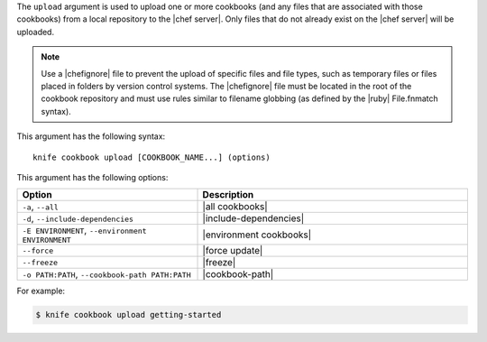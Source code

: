 .. This is an included file that describes a sub-command or argument in Knife.


The ``upload`` argument is used to upload one or more cookbooks (and any files that are associated with those cookbooks) from a local repository to the |chef server|. Only files that do not already exist on the |chef server| will be uploaded.

.. note:: Use a |chefignore| file to prevent the upload of specific files and file types, such as temporary files or files placed in folders by version control systems. The |chefignore| file must be located in the root of the cookbook repository and must use rules similar to filename globbing (as defined by the |ruby| File.fnmatch syntax).

This argument has the following syntax::

   knife cookbook upload [COOKBOOK_NAME...] (options)

This argument has the following options:

.. list-table::
   :widths: 200 300
   :header-rows: 1

   * - Option
     - Description
   * - ``-a``, ``--all``
     - |all cookbooks|
   * - ``-d``, ``--include-dependencies``
     - |include-dependencies|
   * - ``-E ENVIRONMENT``, ``--environment ENVIRONMENT``
     - |environment cookbooks|
   * - ``--force``
     - |force update|
   * - ``--freeze``
     - |freeze|
   * - ``-o PATH:PATH``, ``--cookbook-path PATH:PATH``
     - |cookbook-path|

For example:

.. code-block:: bash

   $ knife cookbook upload getting-started


